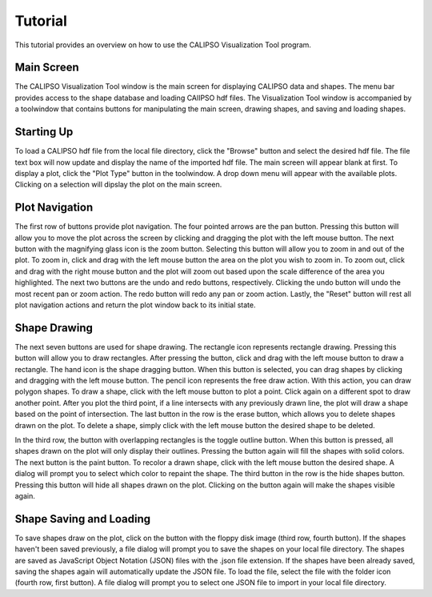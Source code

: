 =====================
Tutorial
=====================

This tutorial provides an overview on how to use the CALIPSO Visualization 
Tool program.

----------------------------------------
Main Screen
----------------------------------------

The CALIPSO Visualization Tool window is the main screen for displaying 
CALIPSO data and shapes. The menu bar provides access to the shape database 
and loading CAlIPSO hdf files. The Visualization Tool window is accompanied by
a toolwindow that contains buttons for manipulating the main screen, drawing 
shapes, and saving and loading shapes. 
 
.. image:: _static/startup.png
   :scale: 40%
       
----------------------------------------
Starting Up
----------------------------------------

To load a CALIPSO hdf file from the local file directory, click the "Browse" 
button and select the desired hdf file. The file text box will now update and 
display the name of the imported hdf file. The main screen will appear blank 
at first. To display a plot, click the "Plot Type" button in the toolwindow. 
A drop down menu will appear with the available plots. Clicking on a selection
will dipslay the plot on the main screen. 
 
.. image:: _static/loadHDF.png
   :scale: 40%
 	   
----------------------------------------
Plot Navigation
----------------------------------------

The first row of buttons provide plot navigation. The four pointed arrows are 
the pan button. Pressing this button will allow you to move the plot across 
the screen by clicking and dragging the plot with the left mouse button. The 
next button with the magnifying glass icon is the zoom button. Selecting this 
button will allow you to zoom in and out of the plot. To zoom in, click and 
drag with the left mouse button the area on the plot you wish to zoom in. To 
zoom out, click and drag with the right mouse button and the plot will zoom 
out based upon the scale difference of the area you highlighted. The next two 
buttons are the undo and redo buttons, respectively. Clicking the undo button 
will undo the most recent pan or zoom action. The redo button will redo any 
pan or zoom action. Lastly, the "Reset" button will rest all plot navigation 
actions and return the plot window back to its initial state.

----------------------------------------
Shape Drawing
----------------------------------------

The next seven buttons are used for shape drawing. The rectangle icon 
represents rectangle drawing. Pressing this button will allow you to draw 
rectangles. After pressing the button, click and drag with the left mouse 
button to draw a rectangle. The hand icon is the shape dragging button. When 
this button is selected, you can drag shapes by clicking and dragging with the
left mouse button. The pencil icon represents the free draw action. With this
action, you can draw polygon shapes. To draw a shape, click with the left 
mouse button to plot a point. Click again on a different spot to draw another 
point. After you plot the third point, if a line intersects with any 
previously drawn line, the plot will draw a shape based on the point of 
intersection. The last button in the row is the erase button, which allows 
you to delete shapes drawn on the plot. To delete a shape, simply click with 
the left mouse button the desired shape to be deleted.

In the third row, the button with overlapping rectangles is the toggle outline
button. When this button is pressed, all shapes drawn on the plot will only 
display their outlines. Pressing the button again will fill the shapes with 
solid colors. The next button is the paint button. To recolor a drawn shape, 
click with the left mouse button the desired shape. A dialog will prompt you 
to select which color to repaint the shape. The third button in the row is the
hide shapes button. Pressing this button will hide all shapes drawn on the 
plot. Clicking on the button again will make the shapes visible again.

----------------------------------------
Shape Saving and Loading
----------------------------------------

To save shapes draw on the plot, click on the button with the floppy disk 
image (third row, fourth button). If the shapes haven't been saved previously,
a file dialog will prompt you to save the shapes on your local file directory.
The shapes are saved as JavaScript Object Notation (JSON) files with the .json
file extension. If the shapes have been already saved, saving the shapes again
will automatically update the JSON file. To load the file, select the file 
with the folder icon (fourth row, first button). A file dialog will prompt you
to select one JSON file to import in your local file directory. 